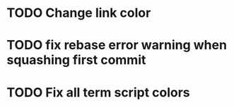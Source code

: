 * TODO Change link color
* TODO fix rebase error warning when squashing first commit
* TODO Fix all term script colors

